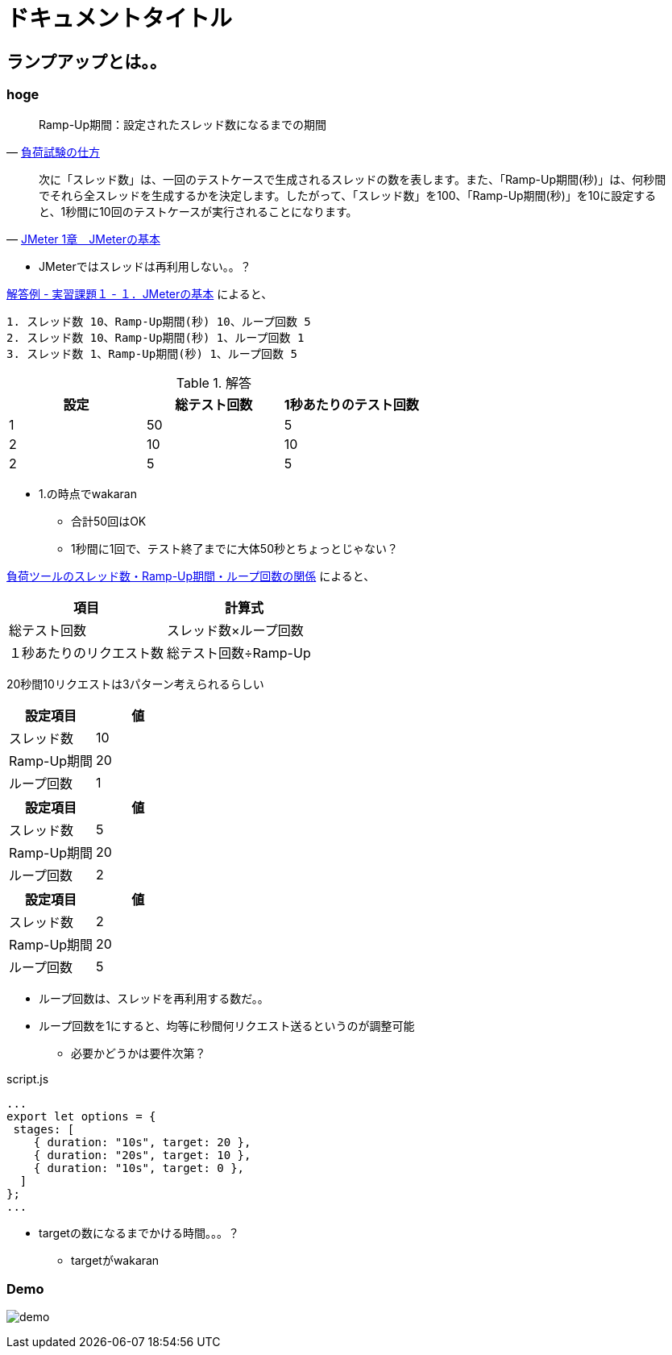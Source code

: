 = ドキュメントタイトル

== ランプアップとは。。

=== hoge


[quote, 'https://qiita.com/muroon/items/5a09534b3bf73925678d[負荷試験の仕方]']
____
Ramp-Up期間：設定されたスレッド数になるまでの期間
____

[quote, 'https://www.techscore.com/tech/Java/ApacheJakarta/JMeter/1-2/[JMeter 1章　JMeterの基本]']
____
次に「スレッド数」は、一回のテストケースで生成されるスレッドの数を表します。また、「Ramp-Up期間(秒)」は、何秒間でそれら全スレッドを生成するかを決定します。したがって、「スレッド数」を100、「Ramp-Up期間(秒)」を10に設定すると、1秒間に10回のテストケースが実行されることになります。
____

* JMeterではスレッドは再利用しない。。？

link:https://www.techscore.com/tech/Java/ApacheJakarta/JMeter/answer/1-1/[解答例 - 実習課題１ - １．JMeterの基本]
によると、

----
1. スレッド数 10、Ramp-Up期間(秒) 10、ループ回数 5
2. スレッド数 10、Ramp-Up期間(秒) 1、ループ回数 1
3. スレッド数 1、Ramp-Up期間(秒) 1、ループ回数 5
----


.解答
[cols="1,1,1", options="header"]
|===
|設定 |総テスト回数 |1秒あたりのテスト回数
|1|50|5
|2|10|10
|2|5|5
|===

* 1.の時点でwakaran
** 合計50回はOK
** 1秒間に1回で、テスト終了までに大体50秒とちょっとじゃない？

link:https://christina04.hatenablog.com/entry/2017/10/03/190000[負荷ツールのスレッド数・Ramp-Up期間・ループ回数の関係]
によると、

[cols="1,1", options="header"]
|===
|項目 |計算式
|総テスト回数|スレッド数×ループ回数
|１秒あたりのリクエスト数	|総テスト回数÷Ramp-Up
|===

20秒間10リクエストは3パターン考えられるらしい

[cols="1,1", options="header"]
|===
|設定項目 |値
|スレッド数 | 10
|Ramp-Up期間 | 20
|ループ回数 | 1
|===

[cols="1,1", options="header"]
|===
|設定項目 |値
|スレッド数 | 5
|Ramp-Up期間 | 20
|ループ回数 | 2
|===

[cols="1,1", options="header"]
|===
|設定項目 |値
|スレッド数 | 2
|Ramp-Up期間 | 20
|ループ回数 | 5
|===

* ループ回数は、スレッドを再利用する数だ。。
* ループ回数を1にすると、均等に秒間何リクエスト送るというのが調整可能
** 必要かどうかは要件次第？

.script.js
----
...
export let options = {
 stages: [
    { duration: "10s", target: 20 },
    { duration: "20s", target: 10 },
    { duration: "10s", target: 0 },
  ]
};
...
----

* targetの数になるまでかける時間。。。？
** targetがwakaran


=== Demo

image:https://user-images.githubusercontent.com/43210698/74211775-b879f700-4cd4-11ea-9ca4-084ce55b6aad.gif[demo]
